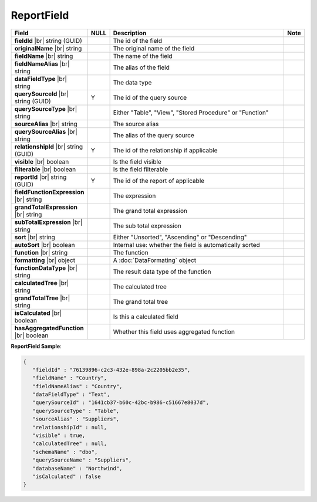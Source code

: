 

=========================================
ReportField
=========================================

.. list-table::
   :header-rows: 1
   :widths: 25 5 65 5

   *  -  Field
      -  NULL
      -  Description
      -  Note
   *  -  **fieldId** |br|
         string (GUID)
      -
      -  The id of the field
      -
   *  -  **originalName** |br|
         string
      -
      -  The original name of the field
      -
   *  -  **fieldName** |br|
         string
      -
      -  The name of the field
      -
   *  -  **fieldNameAlias** |br|
         string
      -
      -  The alias of the field
      -
   *  -  **dataFieldType** |br|
         string
      -
      -  The data type
      -
   *  -  **querySourceId** |br|
         string (GUID)
      -  Y
      -  The id of the query source
      -
   *  -  **querySourceType** |br|
         string
      -
      -  Either "Table", "View", "Stored Procedure" or "Function"
      -
   *  -  **sourceAlias** |br|
         string
      -
      -  The source alias
      -
   *  -  **querySourceAlias** |br|
         string
      -
      -  The alias of the query source
      -
   *  -  **relationshipId** |br|
         string (GUID)
      -  Y
      -  The id of the relationship if applicable
      -
   *  -  **visible** |br|
         boolean
      -
      -  Is the field visible
      -
   *  -  **filterable** |br|
         boolean
      -
      -  Is the field filterable
      -
   *  -  **reportId** |br|
         string (GUID)
      -  Y
      -  The id of the report of applicable
      -
   *  -  **fieldFunctionExpression** |br|
         string
      -
      -  The expression
      -
   *  -  **grandTotalExpression** |br|
         string
      -
      -  The grand total expression
      -
   *  -  **subTotalExpression** |br|
         string
      -
      -  The sub total expression
      -
   *  -  **sort** |br|
         string
      -
      -  Either "Unsorted", "Ascending" or "Descending"
      -
   *  -  **autoSort** |br|
         boolean
      -
      -  Internal use: whether the field is automatically sorted
      -
   *  -  **function** |br|
         string
      -
      -  The function
      -
   *  -  **formatting** |br|
         object
      -
      -  A :doc:`DataFormating` object
      -
   *  -  **functionDataType** |br|
         string
      -
      -  The result data type of the function
      -
   *  -  **calculatedTree** |br|
         string
      -
      -  The calculated tree
      -
   *  -  **grandTotalTree** |br|
         string
      -
      -  The grand total tree
      -
   *  -  **isCalculated** |br|
         boolean
      -
      -  Is this a calculated field
      -
   *  -  **hasAggregatedFunction** |br|
         boolean
      -
      -  Whether this field uses aggregated function
      -


.. container:: toggle

   .. container:: header

      **ReportField Sample**:

   .. code-block:: json

      {
         "fieldId" : "76139896-c2c3-432e-898a-2c2205bb2e35",
         "fieldName" : "Country",
         "fieldNameAlias" : "Country",
         "dataFieldType" : "Text",
         "querySourceId" : "1641cb37-b60c-42bc-b986-c51667e8037d",
         "querySourceType" : "Table",
         "sourceAlias" : "Suppliers",
         "relationshipId" : null,
         "visible" : true,
         "calculatedTree" : null,
         "schemaName" : "dbo",
         "querySourceName" : "Suppliers",
         "databaseName" : "Northwind",
         "isCalculated" : false
      }
